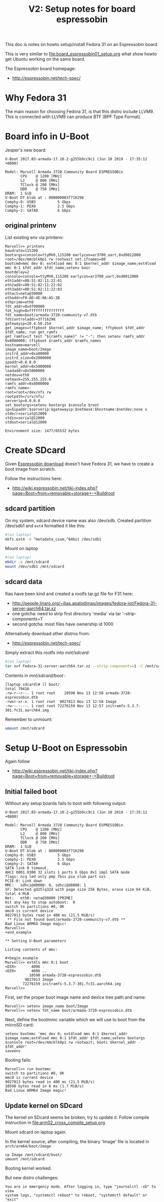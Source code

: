 #+Title: V2: Setup notes for board espressobin

This doc is notes on howto setup/install Fedora 31 on an Espressobin board.

This is very similar to [[file:board_espressobin01_setup.org]] what show howto
get Ubuntu working on the same board.

The Espressobin board homepage:
 - http://espressobin.net/tech-spec/

* Why Fedora 31

The main reason for choosing Fedora 31, is that this distro include LLVM9.
This is connected with LLVM9 can produce BTF (BPF Type Format).

* Board info in U-Boot

Jesper's new board:
#+begin_example
U-Boot 2017.03-armada-17.10.2-g255b9cc9c1 (Jun 10 2019 - 17:35:12 +0800)

Model: Marvell Armada 3720 Community Board ESPRESSOBin
       CPU    @ 1200 [MHz]
       L2     @ 800 [MHz]
       TClock @ 200 [MHz]
       DDR    @ 750 [MHz]
DRAM:  1 GiB
U-Boot DT blob at : 000000003f716298
Comphy-0: USB3          5 Gbps    
Comphy-1: PEX0          2.5 Gbps  
Comphy-2: SATA0         6 Gbps    
#+end_example

** original printenv

List existing env via printenv:

#+begin_example
Marvell>> printenv
baudrate=115200
bootargs=console=ttyMV0,115200 earlycon=ar3700_uart,0xd0012000 root=/dev/mmcblk0p1 rw rootwait net.ifnames=00
bootcmd=mmc dev 0; ext4load mmc 0:1 $kernel_addr $image_name;ext4load mmc 0:1 $fdt_addr $fdt_name;setenv boor
bootdelay=2
console=console=ttyMV0,115200 earlycon=ar3700_uart,0xd0012000
eth1addr=00:51:82:11:22:01
eth2addr=00:51:82:11:22:02
eth3addr=00:51:82:11:22:03
ethact=neta@30000
ethaddr=F0:AD:4E:0A:A5:2B
ethprime=eth0
fdt_addr=0x4f00000
fdt_high=0xffffffffffffffff
fdt_name=boot/armada-3720-community-v7.dtb
fdtcontroladdr=3f716298
gatewayip=10.4.50.254
get_images=tftpboot $kernel_addr $image_name; tftpboot $fdt_addr $fdt_name; run get_ramfs
get_ramfs=if test "${ramfs_name}" != "-"; then setenv ramfs_addr 0x8000000; tftpboot $ramfs_addr $ramfs_namei
hostname=marvell
image_name=boot/Image
initrd_addr=0xa00000
initrd_size=0x2000000
ipaddr=0.0.0.0
kernel_addr=0x5000000
loadaddr=0x5000000
netdev=eth0
netmask=255.255.255.0
ramfs_addr=0x8000000
ramfs_name=-
root=root=/dev/nfs rw
rootpath=/srv/nfs/
serverip=0.0.0.0
set_bootargs=setenv bootargs $console $root ip=$ipaddr:$serverip:$gatewayip:$netmask:$hostname:$netdev:none s
stderr=serial@12000
stdin=serial@12000
stdout=serial@12000

Environment size: 1477/65532 bytes
#+end_example

* Create SDcard

Given [[http://espressobin.net/tech-spec/][Espressobin download]] doesn't have Fedora 31, we have to create a boot
image from scratch.

Follow the instructions here:
- http://wiki.espressobin.net/tiki-index.php?page=Boot+from+removable+storage+-+Buildroot

** sdcard partition

On my system, sdcard device name was also /dev/sdb. Created partition
/dev/sdb1 and =ext4= formatted it like this:

#+begin_src sh
#(on laptop)
mkfs.ext4 -O ^metadata_csum,^64bit /dev/sdb1
#+end_src

Mount on laptop

#+begin_src sh
#(on laptop)
mkdir -p /mnt/sdcard
mount /dev/sdb1 /mnt/sdcard
#+end_src

** sdcard data

Ilias have been kind and created a rootfs tar.gz file for F31 here:
- http://people.linaro.org/~ilias.apalodimas/images/fedora-iot/Fedora-31-server-aarch64.tar.xz
- one gotcha: need to strip first directory 'media' via tar '--strip-components=1'
- second gotcha: most files have ownership id 1000

Alternatively download other distros from:
- http://espressobin.net/tech-spec/

Simply extract this rootfs into /mnt/sdcard/:

#+begin_src sh
#(on laptop)
tar xvf Fedora-31-server-aarch64.tar.xz --strip-components=1 -C /mnt/sdcard
#+end_src

Contents in /mnt/sdcard/boot/ :
#+begin_example
[laptop sdcard]# ll boot/
total 79416
-rw-r--r--. 1 root root    10590 Nov 13 12:58 armada-3720-espressobin.dtb
-rwxr-xr-x. 1 root root  9027813 Nov 13 12:58 Image
-rw-------. 1 root root 72276159 Nov 13 12:57 initramfs-5.3.7-301.fc31.aarch64.img
#+end_example

Remember to unmount:
#+begin_src sh
umount /mnt/sdcard
#+end_src

* Setup U-Boot on Espressobin

Again follow
- http://wiki.espressobin.net/tiki-index.php?page=Boot+from+removable+storage+-+Buildroot

** Initial failed boot
Without any setup boards fails to boot with following output:

#+begin_example
U-Boot 2017.03-armada-17.10.2-g255b9cc9c1 (Jun 10 2019 - 17:35:12 +0800)

Model: Marvell Armada 3720 Community Board ESPRESSOBin
       CPU    @ 1200 [MHz]
       L2     @ 800 [MHz]
       TClock @ 200 [MHz]
       DDR    @ 750 [MHz]
DRAM:  1 GiB
U-Boot DT blob at : 000000003f716298
Comphy-0: USB3          5 Gbps    
Comphy-1: PEX0          2.5 Gbps  
Comphy-2: SATA0         6 Gbps    
SATA link 0 timeout.
AHCI 0001.0300 32 slots 1 ports 6 Gbps 0x1 impl SATA mode
flags: ncq led only pmp fbss pio slum part sxs 
PCIE-0: Link down
MMC:   sdhci@d0000: 0, sdhci@d8000: 1
SF: Detected gd25lq32d with page size 256 Bytes, erase size 64 KiB, total 4 MiB
Net:   eth0: neta@30000 [PRIME]
Hit any key to stop autoboot:  0 
switch to partitions #0, OK
mmc0 is current device
9027813 bytes read in 400 ms (21.5 MiB/s)
 ** File not found boot/armada-3720-community-v7.dtb **
Bad Linux ARM64 Image magic!
Marvell>>
+end_example

** Setting U-Boot parameters

Listing contents of mmc:

#+begin_example
Marvell>> ext4ls mmc 0:1 boot
<DIR>       4096 .
<DIR>       4096 ..
           10590 armada-3720-espressobin.dtb
         9027813 Image
        72276159 initramfs-5.3.7-301.fc31.aarch64.img
Marvell>>
#+end_example

First, set the proper boot image name and device tree path and name:
#+begin_example
Marvell>> setenv image_name boot/Image
Marvell>> setenv fdt_name boot/armada-3720-espressobin.dtb
#+end_example

Next, define the bootmmc variable which we will use to boot from the microSD
card:
#+begin_example
setenv bootmmc 'mmc dev 0; ext4load mmc 0:1 $kernel_addr $image_name;ext4load mmc 0:1 $fdt_addr $fdt_name;setenv bootargs $console root=/dev/mmcblk0p1 rw rootwait; booti $kernel_addr - $fdt_addr'
saveenv
#+end_example

Booting fails:
#+begin_example
Marvell>> run bootmmc
switch to partitions #0, OK
mmc0 is current device
9027813 bytes read in 400 ms (21.5 MiB/s)
10590 bytes read in 6 ms (1.7 MiB/s)
Bad Linux ARM64 Image magic!
#+end_example

** Update kernel on SDcard

The kernel on SDcard seems be broken, try to update it.
Follow compile instruction in [[file:arm02_cross_compile_setup.org]].

Mount sdcard on laptop again.

In the kernel source, after compiling, the binary 'Image' file is located in
=arch/arm64/boot/Image=

#+begin_example
cp Image /mnt/sdcard/boot/
umount /mnt/sdcard
#+end_example

Booting kernel worked.

But new distro challenges:
#+begin_example
You are in emergency mode. After logging in, type "journalctl -xb" to view
system logs, "systemctl reboot" to reboot, "systemctl default" or "exit"
to boot into
Cannot open access to console, the root account is locked.
See sulogin(8) man page for more details.

Press Enter to continue.
#+end_example

** Populating /dev

The rootfs was extracted as root, but it seems that come files in =/dev=
have not been created correctly.

Getting help from:
- http://www.linuxfromscratch.org/lfs/view/6.1/chapter06/devices.html

Mount sdcard on laptop again.

Creating Initial Device Nodes:

When the kernel boots the system, it requires the presence of a few device
nodes, in particular the console and null devices. Create these by running
the following commands (as root):

#+begin_src sh
mknod -m 600 /mnt/sdcard/dev/console c 5 1
mknod -m 666 /mnt/sdcard/dev/null c 1 3
#+end_src

Also fix permissions on /tmp:
#+begin_src sh
chmod 1777 /mnt/sdcard/tmp
#+end_src

Issue: System still doesn't boot.

** Fixing etc/fstab and etc/shadow

Real issue seems to be related to not mounting rootfs:

#+begin_example
[ TIME ] Timed out waiting for device ¦e-687a-49e0-9a7c-b9a403fc4027.
[DEPEND] Dependency failed for /boot.
[DEPEND] Dependency failed for /boot/efi.
[DEPEND] Dependency failed for Local File Systems.
[ TIME ] Timed out waiting for device /dev/disk/by-uuid/B7C7-D61F.
[DEPEND] Dependency failed for Fileâ¦n /dev/disk/by-uuid/B7C7-D61F.
#+end_example

Original /mnt/sdcard/etc/fstab contained:
#+begin_example
/dev/mapper/fedora-root /                       xfs     defaults        0 0
UUID=983cb62e-687a-49e0-9a7c-b9a403fc4027 /boot                   xfs     defaults        0 0
UUID=B7C7-D61F          /boot/efi               vfat    umask=0077,shortname=winnt 0 2
#+end_example

New entry in /mnt/sdcard/etc/fstab:
#+begin_example
/dev/mmcblk0p1   /boot                   ext4     defaults        0 0
#+end_example

Also edit =/mnt/sdcard/etc/shadow= and change root password to nothing.
Do remember to set a password after boot!




* Network setup

Keeping network simple via old-style =/etc/sysconfig/network-scripts/=
files.

** Network interfaces

Network interfaces available:
#+begin_example
[root@localhost /]# ip link ls
1: lo: <LOOPBACK,UP,LOWER_UP> mtu 65536 qdisc noqueue state UNKNOWN mode DEFAULT group default qlen 1000
    link/loopback 00:00:00:00:00:00 brd 00:00:00:00:00:00
2: bond0: <BROADCAST,MULTICAST,MASTER> mtu 1500 qdisc noop state DOWN mode DEFAULT group default qlen 1000
    link/ether de:27:5e:43:ee:50 brd ff:ff:ff:ff:ff:ff
3: eth0: <BROADCAST,MULTICAST,UP,LOWER_UP> mtu 1508 qdisc mq state UP mode DEFAULT group default qlen 1024
    link/ether 6e:a2:a3:96:32:71 brd ff:ff:ff:ff:ff:ff
4: wan@eth0: <NO-CARRIER,BROADCAST,MULTICAST,UP> mtu 1500 qdisc noqueue state LOWERLAYERDOWN mode DEFAULT group default qlen 1000
    link/ether 2a:42:5f:1f:43:fb brd ff:ff:ff:ff:ff:ff
5: lan0@eth0: <NO-CARRIER,BROADCAST,MULTICAST,UP> mtu 1500 qdisc noqueue state LOWERLAYERDOWN mode DEFAULT group default qlen 1000
    link/ether f6:e0:e5:99:b5:22 brd ff:ff:ff:ff:ff:ff
6: lan1@eth0: <NO-CARRIER,BROADCAST,MULTICAST,UP> mtu 1500 qdisc noqueue state LOWERLAYERDOWN mode DEFAULT group default qlen 1000
    link/ether 8a:a3:cf:35:00:5a brd ff:ff:ff:ff:ff:ff
#+end_example

#+begin_example
ethtool -i wan | grep driver
driver: dsa
#+end_example

** Setup network old style (failed)

File: /etc/sysconfig/network-scripts/ifcfg-wan

#+begin_example
NM_CONTROLLED="no"
NAME="wan"
ONBOOT="yes"
TYPE="Ethernet"
BOOTPROTO="none"
DEFROUTE="no"
IPV4_FAILURE_FATAL="no"
IPV6INIT="no"
IPV6_AUTOCONF="no"
IPV6_DEFROUTE="no"
IPV6_FAILURE_FATAL="no"
#IPV6_PEERDNS="yes"
#IPV6_PEERROUTES="yes"
IPADDR=192.168.42.44
PREFIX=24
#+end_example

Very strange, command =ifup= says it cannot load the file, even-though it
does exist:
#+begin_example
[root@localhost /]# ls -l /etc/sysconfig/network-scripts/ifcfg-wan
-rw-r--r-- 1 root root 245 Oct 10 09:19 /etc/sysconfig/network-scripts/ifcfg-wan

[root@localhost /]# ifup wan
Could not load file '/etc/sysconfig/network-scripts/ifcfg-wan'
Error: unknown connection '/etc/sysconfig/network-scripts/ifcfg-wan'.
#+end_example

** Setup network new style (NetworkManager)

Still want/need to strictly use cmdline tools for network setup, given the
access is over USB serial cable (via minicom).

*** List current setup via nmcli
Trying out =nmcli= command:
#+begin_src sh
# nmcli
wan: connected to Wired connection 4
        "wan"
        ethernet (mv88e6085), 2A:42:5F:1F:43:FB, hw, mtu 1500
        ip4 default
        inet4 192.168.42.226/24
        route4 0.0.0.0/0
        route4 192.168.42.0/24
        inet6 fe80::3d09:5fb4:404c:bc9b/64
        route6 fe80::/64
        route6 ff00::/8

eth0: connecting (getting IP configuration) to Wired connection 1
        "eth0"
        ethernet (mvneta), 6E:A2:A3:96:32:71, hw, mtu 1508

lan0: unavailable
        "lan0"
        ethernet (mv88e6085), F6:E0:E5:99:B5:22, hw, mtu 1500

lan1: unavailable
        "lan1"
        ethernet (mv88e6085), 8A:A3:CF:35:00:5A, hw, mtu 1500
#+end_src

*** Task: Setup static IP-address in 'wan'

List connections:
#+begin_example
# nmcli connection
NAME                UUID                                  TYPE      DEVICE 
Wired connection 4  7b62939e-5b3c-3876-84f6-87aa08be43f3  ethernet  wan    
Wired connection 1  475e922f-bf29-3517-847a-697dc42b699c  ethernet  --     
Wired connection 2  162d9794-6481-3ab7-a3ac-258d93167b3d  ethernet  --     
Wired connection 3  cff3dfb2-2788-3209-b681-0225fd02a60e  ethernet  --     
#+end_example

We guess that UUID '7b62939e-5b3c-3876-84f6-87aa08be43f3' is the connection
we want to modify.

#+begin_src sh
nmcli connection modify 7b62939e-5b3c-3876-84f6-87aa08be43f3 IPv4.address 192.168.42.44/24
nmcli connection modify 7b62939e-5b3c-3876-84f6-87aa08be43f3 IPv4.gateway 192.168.42.1
nmcli connection modify 7b62939e-5b3c-3876-84f6-87aa08be43f3 IPv4.dns 1.1.1.1
nmcli connection modify 7b62939e-5b3c-3876-84f6-87aa08be43f3 IPv4.method manual
#+end_src

Restart network to apply changes:

#+begin_src sh
nmcli connection down 7b62939e-5b3c-3876-84f6-87aa08be43f3 ;\
nmcli connection up   7b62939e-5b3c-3876-84f6-87aa08be43f3
#+end_src


* Installing extra software

** Installing LLVM version 9

It is a priority to get LLVM9 working on arm64.
#+begin_example
dnf install -y llvm

Last metadata expiration check: 0:00:03 ago on Tue 19 Nov 2019 09:20:48 AM EST.
Dependencies resolved.
================================================================================
 Package           Architecture    Version                 Repository      Size
================================================================================
Installing:
 llvm              aarch64         9.0.0-1.fc31            fedora         4.2 M
Installing dependencies:
 llvm-libs         aarch64         9.0.0-1.fc31            fedora          20 M

Transaction Summary
================================================================================
Install  2 Packages

Total download size: 24 M
Installed size: 107 M
#+end_example

Success and 'llc --version' shows a lot of targets, including BPF.
#+begin_example
# llc --version
LLVM (http://llvm.org/):
  LLVM version 9.0.0
  Optimized build.
  Default target: aarch64-unknown-linux-gnu
  Host CPU: cortex-a53

  Registered Targets:
    aarch64    - AArch64 (little endian)
    aarch64_32 - AArch64 (little endian ILP32)
    aarch64_be - AArch64 (big endian)
    amdgcn     - AMD GCN GPUs
    arm        - ARM
    arm64      - ARM64 (little endian)
    arm64_32   - ARM64 (little endian ILP32)
    armeb      - ARM (big endian)
    avr        - Atmel AVR Microcontroller
    bpf        - BPF (host endian)
    bpfeb      - BPF (big endian)
    bpfel      - BPF (little endian)
    hexagon    - Hexagon
    lanai      - Lanai
    mips       - MIPS (32-bit big endian)
    mips64     - MIPS (64-bit big endian)
    mips64el   - MIPS (64-bit little endian)
    mipsel     - MIPS (32-bit little endian)
    msp430     - MSP430 [experimental]
    nvptx      - NVIDIA PTX 32-bit
    nvptx64    - NVIDIA PTX 64-bit
    ppc32      - PowerPC 32
    ppc64      - PowerPC 64
    ppc64le    - PowerPC 64 LE
    r600       - AMD GPUs HD2XXX-HD6XXX
    riscv32    - 32-bit RISC-V
    riscv64    - 64-bit RISC-V
    sparc      - Sparc
    sparcel    - Sparc LE
    sparcv9    - Sparc V9
    systemz    - SystemZ
    thumb      - Thumb
    thumbeb    - Thumb (big endian)
    wasm32     - WebAssembly 32-bit
    wasm64     - WebAssembly 64-bit
    x86        - 32-bit X86: Pentium-Pro and above
    x86-64     - 64-bit X86: EM64T and AMD64
    xcore      - XCore
#+end_example
